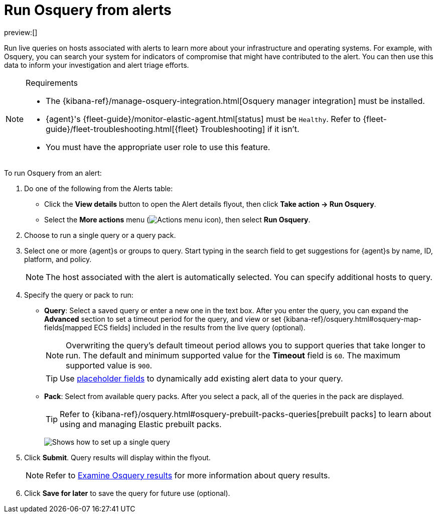 [[alerts-run-osquery]]
= Run Osquery from alerts

:description: Run live queries against an alert's host to investigate potential security threats and system compromises.
:keywords: serverless, security, how-to, analyze

preview:[]

Run live queries on hosts associated with alerts to learn more about your infrastructure and operating systems. For example, with Osquery, you can search your system for indicators of compromise that might have contributed to the alert. You can then use this data to inform your investigation and alert triage efforts.

.Requirements
[NOTE]
====
* The {kibana-ref}/manage-osquery-integration.html[Osquery manager integration] must be installed.
* {agent}'s {fleet-guide}/monitor-elastic-agent.html[status] must be `Healthy`. Refer to {fleet-guide}/fleet-troubleshooting.html[{fleet} Troubleshooting] if it isn't.
* You must have the appropriate user role to use this feature.
====

To run Osquery from an alert:

. Do one of the following from the Alerts table:
+
** Click the **View details** button to open the Alert details flyout, then click **Take action → Run Osquery**.
** Select the **More actions** menu (image:images/icons/boxesHorizontal.svg[Actions menu icon]), then select **Run Osquery**.
. Choose to run a single query or a query pack.
. Select one or more {agent}s or groups to query. Start typing in the search field to get suggestions for {agent}s by name, ID, platform, and policy.
+
[NOTE]
====
The host associated with the alert is automatically selected. You can specify additional hosts to query.
====
. Specify the query or pack to run:
+
** **Query**: Select a saved query or enter a new one in the text box. After you enter the query, you can expand the **Advanced** section to set a timeout period for the query, and view or set {kibana-ref}/osquery.html#osquery-map-fields[mapped ECS fields] included in the results from the live query (optional).
+
[NOTE]
====
Overwriting the query's default timeout period allows you to support queries that take longer to run. The default and minimum supported value for the **Timeout** field is `60`. The maximum supported value is `900`.
====
+
[TIP]
====
Use <<osquery-placeholder-fields,placeholder fields>> to dynamically add existing alert data to your query.
====
** **Pack**: Select from available query packs. After you select a pack, all of the queries in the pack are displayed.
+
[TIP]
====
Refer to {kibana-ref}/osquery.html#osquery-prebuilt-packs-queries[prebuilt packs] to learn about using and managing Elastic prebuilt packs.
====
+
[role="screenshot"]
image:images/alerts-run-osquery/-osquery-setup-query.png[Shows how to set up a single query]
. Click **Submit**. Query results will display within the flyout.
+
[NOTE]
====
Refer to <<examine-osquery-results,Examine Osquery results>> for more information about query results.
====
. Click **Save for later** to save the query for future use (optional).
